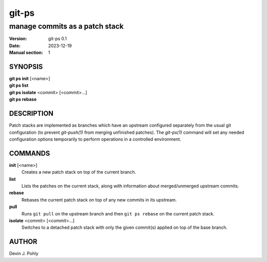 ======
git-ps
======

manage commits as a patch stack
~~~~~~~~~~~~~~~~~~~~~~~~~~~~~~~

:Version: git-ps 0.1
:Date: 2023-12-19
:Manual section: 1


SYNOPSIS
--------

|   **git ps init** [<name>]
|   **git ps list**
|   **git ps isolate** <commit> [<commit>...]
|   **git ps rebase**


DESCRIPTION
-----------

Patch stacks are implemented as branches which have an upstream configured
separately from the usual git configuration (to prevent `git-push(1)` from
merging unfinished patches).  The `git-ps(1)` command will set any needed
configuration options temporarily to perform operations in a controlled
environment.


COMMANDS
--------

**init** [<name>]
  Creates a new patch stack on top of the current branch.

**list**
  Lists the patches on the current stack, along with information about
  merged/unmerged upstream commits.

**rebase**
  Rebases the current patch stack on top of any new commits in its upstream.

**pull**
  Runs ``git pull`` on the upstream branch and then ``git ps rebase`` on the
  current patch stack.

**isolate** <commit> [<commit>...]
  Switches to a detached patch stack with only the given commit(s) applied on
  top of the base branch.

AUTHOR
------
Devin J. Pohly
